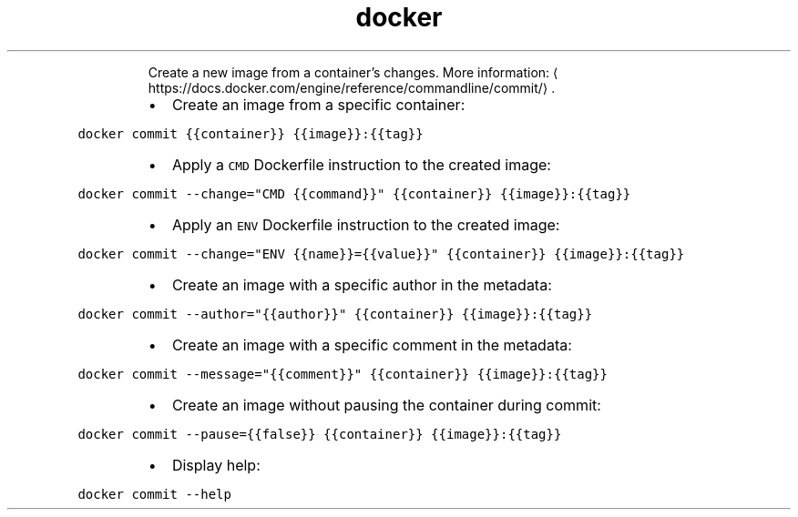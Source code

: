.TH docker commit
.PP
.RS
Create a new image from a container’s changes.
More information: \[la]https://docs.docker.com/engine/reference/commandline/commit/\[ra]\&.
.RE
.RS
.IP \(bu 2
Create an image from a specific container:
.RE
.PP
\fB\fCdocker commit {{container}} {{image}}:{{tag}}\fR
.RS
.IP \(bu 2
Apply a \fB\fCCMD\fR Dockerfile instruction to the created image:
.RE
.PP
\fB\fCdocker commit \-\-change="CMD {{command}}" {{container}} {{image}}:{{tag}}\fR
.RS
.IP \(bu 2
Apply an \fB\fCENV\fR Dockerfile instruction to the created image:
.RE
.PP
\fB\fCdocker commit \-\-change="ENV {{name}}={{value}}" {{container}} {{image}}:{{tag}}\fR
.RS
.IP \(bu 2
Create an image with a specific author in the metadata:
.RE
.PP
\fB\fCdocker commit \-\-author="{{author}}" {{container}} {{image}}:{{tag}}\fR
.RS
.IP \(bu 2
Create an image with a specific comment in the metadata:
.RE
.PP
\fB\fCdocker commit \-\-message="{{comment}}" {{container}} {{image}}:{{tag}}\fR
.RS
.IP \(bu 2
Create an image without pausing the container during commit:
.RE
.PP
\fB\fCdocker commit \-\-pause={{false}} {{container}} {{image}}:{{tag}}\fR
.RS
.IP \(bu 2
Display help:
.RE
.PP
\fB\fCdocker commit \-\-help\fR
